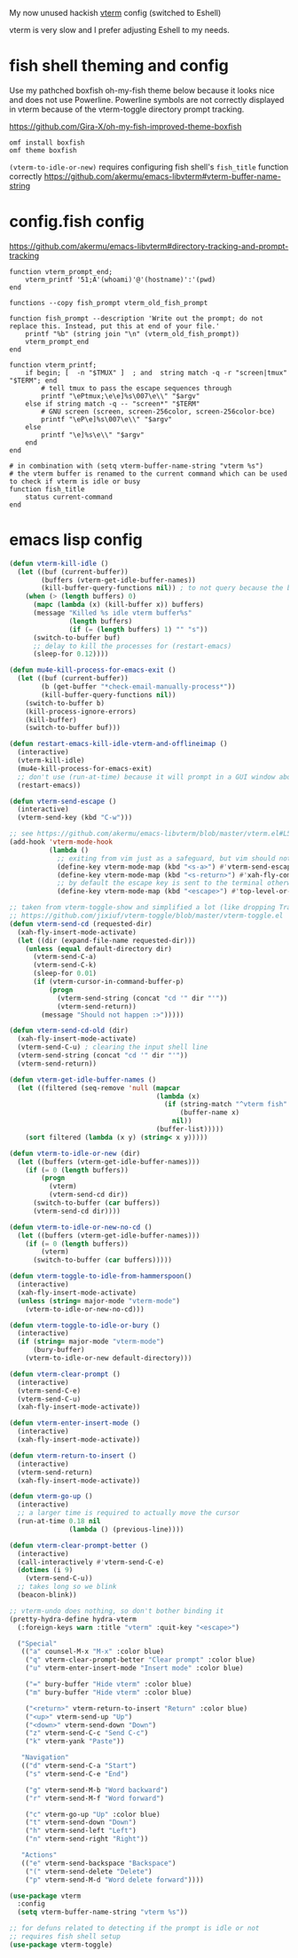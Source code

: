 My now unused hackish [[https://github.com/akermu/emacs-libvterm][vterm]] config (switched to Eshell)

vterm is very slow and I prefer adjusting Eshell to my needs.

* fish shell theming and config

Use my pathched boxfish oh-my-fish theme below because it looks nice and does not use Powerline.
Powerline symbols are not correctly displayed in vterm because of the vterm-toggle directory prompt tracking.

https://github.com/Gira-X/oh-my-fish-improved-theme-boxfish

#+begin_src fish
omf install boxfish
omf theme boxfish
#+end_src

~(vterm-to-idle-or-new)~ requires configuring fish shell's ~fish_title~ function correctly
https://github.com/akermu/emacs-libvterm#vterm-buffer-name-string

* config.fish config

https://github.com/akermu/emacs-libvterm#directory-tracking-and-prompt-tracking

#+begin_src fish
function vterm_prompt_end;
    vterm_printf '51;A'(whoami)'@'(hostname)':'(pwd)
end

functions --copy fish_prompt vterm_old_fish_prompt

function fish_prompt --description 'Write out the prompt; do not replace this. Instead, put this at end of your file.'
    printf "%b" (string join "\n" (vterm_old_fish_prompt))
    vterm_prompt_end
end

function vterm_printf;
    if begin; [  -n "$TMUX" ]  ; and  string match -q -r "screen|tmux" "$TERM"; end
        # tell tmux to pass the escape sequences through
        printf "\ePtmux;\e\e]%s\007\e\\" "$argv"
    else if string match -q -- "screen*" "$TERM"
        # GNU screen (screen, screen-256color, screen-256color-bce)
        printf "\eP\e]%s\007\e\\" "$argv"
    else
        printf "\e]%s\e\\" "$argv"
    end
end

# in combination with (setq vterm-buffer-name-string "vterm %s")
# the vterm buffer is renamed to the current command which can be used to check if vterm is idle or busy 
function fish_title
    status current-command
end
#+end_src

* emacs lisp config

#+begin_src emacs-lisp
(defun vterm-kill-idle ()
  (let ((buf (current-buffer))
        (buffers (vterm-get-idle-buffer-names))
        (kill-buffer-query-functions nil)) ; to not query because the buffer has a running process
    (when (> (length buffers) 0)
      (mapc (lambda (x) (kill-buffer x)) buffers)
      (message "Killed %s idle vterm buffer%s"
               (length buffers)
               (if (= (length buffers) 1) "" "s"))
      (switch-to-buffer buf)
      ;; delay to kill the processes for (restart-emacs)
      (sleep-for 0.12))))

(defun mu4e-kill-process-for-emacs-exit ()
  (let ((buf (current-buffer))
        (b (get-buffer "*check-email-manually-process*"))
        (kill-buffer-query-functions nil))
    (switch-to-buffer b)
    (kill-process-ignore-errors)
    (kill-buffer)
    (switch-to-buffer buf)))

(defun restart-emacs-kill-idle-vterm-and-offlineimap ()
  (interactive)
  (vterm-kill-idle)
  (mu4e-kill-process-for-emacs-exit)
  ;; don't use (run-at-time) because it will prompt in a GUI window about unsaved changes
  (restart-emacs))

(defun vterm-send-escape ()
  (interactive)
  (vterm-send-key (kbd "C-w")))

;; see https://github.com/akermu/emacs-libvterm/blob/master/vterm.el#L540
(add-hook 'vterm-mode-hook
          (lambda ()
            ;; exiting from vim just as a safeguard, but vim should not be used in vterm
            (define-key vterm-mode-map (kbd "<s-a>") #'vterm-send-escape)
            (define-key vterm-mode-map (kbd "<s-return>") #'xah-fly-command-mode-activate)
            ;; by default the escape key is sent to the terminal otherwise
            (define-key vterm-mode-map (kbd "<escape>") #'top-level-or-bury-buffers)))

;; taken from vterm-toggle-show and simplified a lot (like dropping Tramp support)
;; https://github.com/jixiuf/vterm-toggle/blob/master/vterm-toggle.el
(defun vterm-send-cd (requested-dir)
  (xah-fly-insert-mode-activate)
  (let ((dir (expand-file-name requested-dir)))
    (unless (equal default-directory dir)
      (vterm-send-C-a)
      (vterm-send-C-k)
      (sleep-for 0.01)
      (if (vterm-cursor-in-command-buffer-p)
          (progn
            (vterm-send-string (concat "cd '" dir "'"))
            (vterm-send-return))
        (message "Should not happen :>")))))

(defun vterm-send-cd-old (dir)
  (xah-fly-insert-mode-activate)
  (vterm-send-C-u) ; clearing the input shell line
  (vterm-send-string (concat "cd '" dir "'"))
  (vterm-send-return))

(defun vterm-get-idle-buffer-names ()
  (let ((filtered (seq-remove 'null (mapcar
                                     (lambda (x)
                                       (if (string-match "^vterm fish" (buffer-name x))
                                           (buffer-name x)
                                         nil))
                                     (buffer-list)))))
    (sort filtered (lambda (x y) (string< x y)))))

(defun vterm-to-idle-or-new (dir)
  (let ((buffers (vterm-get-idle-buffer-names)))
    (if (= 0 (length buffers))
        (progn
          (vterm)
          (vterm-send-cd dir))
      (switch-to-buffer (car buffers))
      (vterm-send-cd dir))))

(defun vterm-to-idle-or-new-no-cd ()
  (let ((buffers (vterm-get-idle-buffer-names)))
    (if (= 0 (length buffers))
        (vterm)
      (switch-to-buffer (car buffers)))))

(defun vterm-toggle-to-idle-from-hammerspoon()
  (interactive)
  (xah-fly-insert-mode-activate)
  (unless (string= major-mode "vterm-mode")
    (vterm-to-idle-or-new-no-cd)))

(defun vterm-toggle-to-idle-or-bury ()
  (interactive)
  (if (string= major-mode "vterm-mode")
      (bury-buffer)
    (vterm-to-idle-or-new default-directory)))

(defun vterm-clear-prompt ()
  (interactive)
  (vterm-send-C-e)
  (vterm-send-C-u)
  (xah-fly-insert-mode-activate))

(defun vterm-enter-insert-mode ()
  (interactive)
  (xah-fly-insert-mode-activate))

(defun vterm-return-to-insert ()
  (interactive)
  (vterm-send-return)
  (xah-fly-insert-mode-activate))

(defun vterm-go-up ()
  (interactive)
  ;; a larger time is required to actually move the cursor
  (run-at-time 0.18 nil
               (lambda () (previous-line))))

(defun vterm-clear-prompt-better ()
  (interactive)
  (call-interactively #'vterm-send-C-e)
  (dotimes (i 9)
    (vterm-send-C-u))
  ;; takes long so we blink
  (beacon-blink))

;; vterm-undo does nothing, so don't bother binding it
(pretty-hydra-define hydra-vterm
  (:foreign-keys warn :title "vterm" :quit-key "<escape>")

  ("Special"
   (("a" counsel-M-x "M-x" :color blue)
    ("q" vterm-clear-prompt-better "Clear prompt" :color blue)
    ("u" vterm-enter-insert-mode "Insert mode" :color blue)
    
    ("=" bury-buffer "Hide vterm" :color blue)
    ("m" bury-buffer "Hide vterm" :color blue)
    
    ("<return>" vterm-return-to-insert "Return" :color blue)
    ("<up>" vterm-send-up "Up")
    ("<down>" vterm-send-down "Down")
    ("z" vterm-send-C-c "Send C-c")
    ("k" vterm-yank "Paste"))

   "Navigation"
   (("d" vterm-send-C-a "Start")
    ("s" vterm-send-C-e "End")

    ("g" vterm-send-M-b "Word backward")
    ("r" vterm-send-M-f "Word forward")

    ("c" vterm-go-up "Up" :color blue)
    ("t" vterm-send-down "Down")
    ("h" vterm-send-left "Left")
    ("n" vterm-send-right "Right"))

   "Actions"
   (("e" vterm-send-backspace "Backspace")
    ("(" vterm-send-delete "Delete")
    ("p" vterm-send-M-d "Word delete forward"))))

(use-package vterm
  :config
  (setq vterm-buffer-name-string "vterm %s"))

;; for defuns related to detecting if the prompt is idle or not
;; requires fish shell setup
(use-package vterm-toggle)
#+end_src



